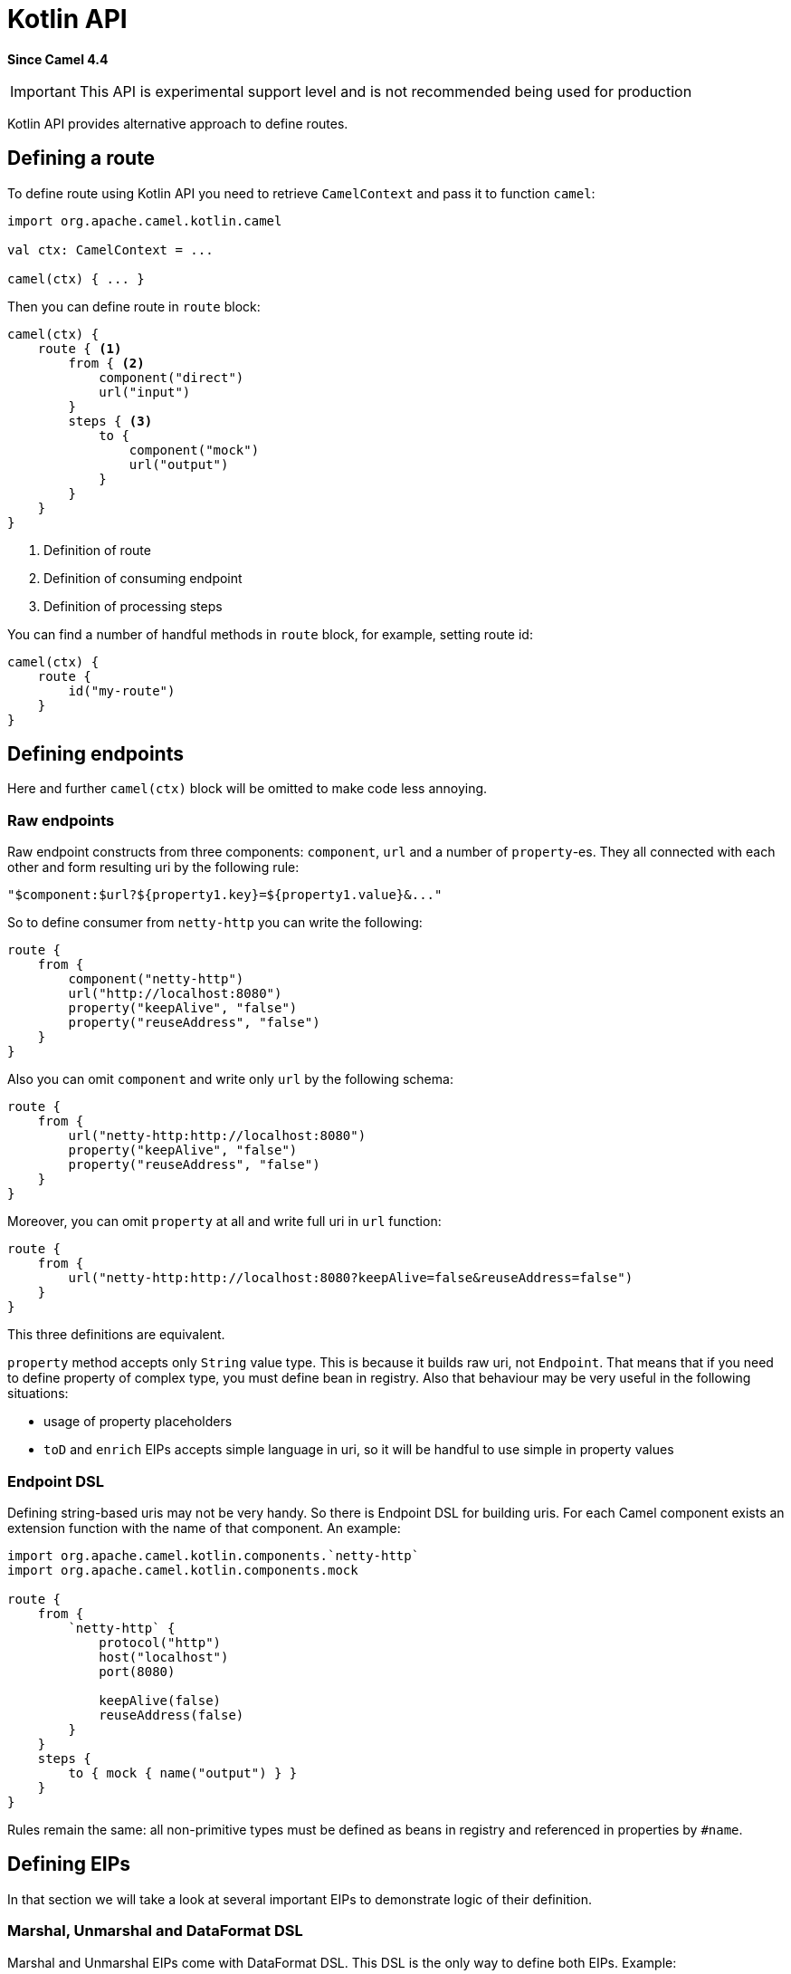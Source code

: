= Kotlin API Component
:doctitle: Kotlin API
:shortname: kotlin-api
:artifactid: camel-kotlin-api
:description: Camel Kotlin API (Deprecated)
:since: 4.4
:supportlevel: Experimental
:tabs-sync-option:
//Manually maintained attributes
:group: DSL

*Since Camel {since}*

IMPORTANT: This API is experimental support level and is not recommended being used for production

Kotlin API provides alternative approach to define routes.

== Defining a route

To define route using Kotlin API you need to retrieve `CamelContext` and pass it to function `camel`:

[source,kotlin]
----
import org.apache.camel.kotlin.camel

val ctx: CamelContext = ...

camel(ctx) { ... }
----

Then you can define route in `route` block:

[source,kotlin]
----
camel(ctx) {
    route { <1>
        from { <2>
            component("direct")
            url("input")
        }
        steps { <3>
            to {
                component("mock")
                url("output")
            }
        }
    }
}
----
<1> Definition of route
<2> Definition of consuming endpoint
<3> Definition of processing steps

You can find a number of handful methods in `route` block, for example, setting route id:

[source,kotlin]
----
camel(ctx) {
    route {
        id("my-route")
    }
}
----

== Defining endpoints

Here and further `camel(ctx)` block will be omitted to make code less annoying.

=== Raw endpoints

Raw endpoint constructs from three components: `component`, `url` and a number of `property`-es. They all connected with each other and form resulting uri by the following rule:

[source,kotlin]
----
"$component:$url?${property1.key}=${property1.value}&..."
----

So to define consumer from `netty-http` you can write the following:

[source,kotlin]
----
route {
    from {
        component("netty-http")
        url("http://localhost:8080")
        property("keepAlive", "false")
        property("reuseAddress", "false")
    }
}
----

Also you can omit `component` and write only `url` by the following schema:

[source,kotlin]
----
route {
    from {
        url("netty-http:http://localhost:8080")
        property("keepAlive", "false")
        property("reuseAddress", "false")
    }
}
----

Moreover, you can omit `property` at all and write full uri in `url` function:

[source,kotlin]
----
route {
    from {
        url("netty-http:http://localhost:8080?keepAlive=false&reuseAddress=false")
    }
}
----

This three definitions are equivalent.

`property` method accepts only `String` value type. This is because it builds raw uri, not `Endpoint`. That means that if you need to define property of complex type, you must define bean in registry. Also that behaviour may be very useful in the following situations:

- usage of property placeholders
- `toD` and `enrich` EIPs accepts simple language in uri, so it will be handful to use simple in property values

=== Endpoint DSL

Defining string-based uris may not be very handy. So there is Endpoint DSL for building uris. For each Camel component exists an extension function with the name of that component. An example:

[source,kotlin]
----
import org.apache.camel.kotlin.components.`netty-http`
import org.apache.camel.kotlin.components.mock

route {
    from {
        `netty-http` {
            protocol("http")
            host("localhost")
            port(8080)

            keepAlive(false)
            reuseAddress(false)
        }
    }
    steps {
        to { mock { name("output") } }
    }
}
----

Rules remain the same: all non-primitive types must be defined as beans in registry and referenced in properties by `#name`.

== Defining EIPs

In that section we will take a look at several important EIPs to demonstrate logic of their definition.

=== Marshal, Unmarshal and DataFormat DSL

Marshal and Unmarshal EIPs come with DataFormat DSL. This DSL is the only way to define both EIPs. Example:

[source,kotlin]
----
import org.apache.camel.kotlin.dataformats.csv

route {
    from { direct { name("input") } }
    steps {
        unmarshal {
            csv {
                delimiter(";")
            }
        }
    }
}
----

=== LoadBalance and nested DSLs

Some of EIPs provide additional complex configuration for their fields. For example, Load Balance EIP: there we can define various variants of which algorithm to use. So all that options are wrapped into their own DSL. Example:

[source,kotlin]
----
route {
    from { direct { name("input") } }
    steps {
        loadBalance {
            failover {
                maximumFailoverAttempts(1)
            }
        }
    }
}
----

=== Filter, Multicast, Pipeline and outputs

Some of EIPs defines their own subroutes, for example, Filter and Multicast. In that cases use `outputs` property of EIP's block. Filter example:

[source,kotlin]
----
route {
    from { direct { name("input") } }
    steps {
        filter(constant("true")) {
            outputs {
                log("only calls in filter block")
            }
        }
        log("calls after filter block executed")
    }
}
----

Multicast example:

[source,kotlin]
----
route {
    from { direct { name("input") } }
    steps {
        multicast {
            outputs {
                to { direct { name("first") } }
                to { direct { name("second") } }
            }
        }
    }
}
----

That behaviour differs for Pipeline EIP, which has not any properties and so all nested steps defines in `pipeline` block:

[source,kotlin]
----
route {
    from { direct { name("input") } }
    steps {
        pipeline {
            log("first pipeline")
        }
        pipeline {
            log("second pipeline")
        }
    }
}
----

== Defining beans

=== Direct object binding

You can just provide instance of any type for Camel context:

[source,kotlin]
----
val map = mapOf<String, String>()

camel(ctx) {
    bean("myMap", map)
}
----

Or use supplier-function:

[source,kotlin]
----
camel(ctx) {
    bean("myMap") {
        mapOf<String, String>()
    }
}
----

Or construct bean using builder:

[source,kotlin]
----
camel(ctx) {
    bean<MyClass>("myBean") {
        myField = "value"
    }
}
----

=== Runtime object binding

Use other way is to use declarative approach of defining beans, without referencing beans at compile-time:

[source,kotlin]
----
class Example {
    lateinit var map: MutableMap<String, String>
}

camel(ctx) {
    bean("map", mutableMapOf(Pair("key", "value")))
    bean {
        name("test")
        type("org.apache.camel.kotlin.Example")
        property("map", "#map")
    }
}
----

When you cross-reference beans like in example (bean `test` reference `map`) be sure you declare beans in the dependency order: first dependencies, last dependents.

== Using languages, expressions and predicates

There are a number of functions that provides Camel languages like `constant` or `simple` and a number of helper functions for building predicates/expressions like `body` or `header`. All of them are in the package `org.apache.camel.kotlin.languages`.

There are two useful extension functions:

- `Expression.toPredicate(): Predicate` converts any expression to predicate type
- `Expression.which(): ValueBuilder` converts any expression to `ValueBuiler`, makes possible to write expressions like:
+
[source,kotlin]
----
body().which().isInstanceOf(String::class)
----

== Fallback to Java API

For `camel` block there is `routeBuilder` field which can help to define any Camel entity using Java API. For each other block there is `def` field present. It can be used if some functionality is missing. Example:

[source,kotlin]
----
route {
    from { direct { name("input") } }
    steps {
        def.pipeline().log("Java API").end()
    }
}
----

